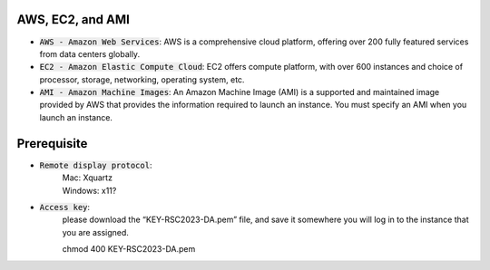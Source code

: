 AWS, EC2, and AMI
-----------------
* :code:`AWS - Amazon Web Services`: AWS is a comprehensive cloud platform, offering over 200 fully featured services from data centers globally.

* :code:`EC2 - Amazon Elastic Compute Cloud`:  EC2 offers compute platform, with over 600 instances and choice of processor, storage, networking, operating system, etc. 

* :code:`AMI - Amazon Machine Images`: An Amazon Machine Image (AMI) is a supported and maintained image provided by AWS that provides the information required to launch an instance. You must specify an AMI when you launch an instance.

Prerequisite
------------

* :code:`Remote display protocol`: 
       | Mac: Xquartz
       | Windows: x11?

* :code:`Access key`: 
       | please download the “KEY-RSC2023-DA.pem” file, and save it somewhere you will log in to the instance that you are assigned.
       chmod 400 KEY-RSC2023-DA.pem
